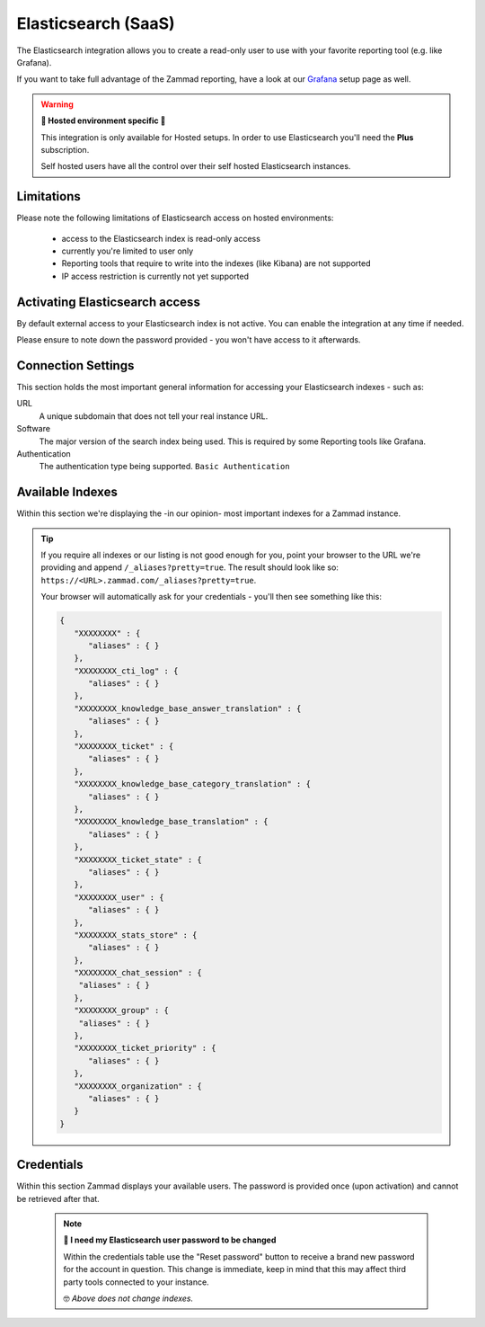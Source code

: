 Elasticsearch (SaaS)
********************

The Elasticsearch integration allows you to create a read-only user to use
with your favorite reporting tool (e.g. like Grafana).

If you want to take full advantage of the Zammad reporting, have a look at our
`Grafana <https://docs.zammad.org/en/latest/appendix/reporting-tools-thirdparty/grafana.html>`_
setup page as well.

.. warning:: **🚧 Hosted environment specific 🚧**

   This integration is only available for Hosted setups.
   In order to use Elasticsearch you'll need the **Plus** subscription.

   Self hosted users have all the control over their self hosted Elasticsearch
   instances.

.. figure:: /images/system/integrations/elasticsearch/elasticsearch-configuration.png
   :width: 70%
   :align: center
   :alt: Elasticsearch integration page on SaaS environments

Limitations
-----------

Please note the following limitations of Elasticsearch access on
hosted environments:

   * access to the Elasticsearch index is read-only access
   * currently you're limited to user only
   * Reporting tools that require to write into the indexes
     (like Kibana) are not supported
   * IP access restriction is currently not yet supported

Activating Elasticsearch access
-------------------------------

By default external access to your Elasticsearch index is not active.
You can enable the integration at any time if needed.

Please ensure to note down the password provided - you won't have access
to it afterwards.

.. figure:: /images/system/integrations/elasticsearch/activate-es-integration.gif
   :width: 85%
   :align: center
   :alt: Screencast showing activation of Elasticsearch integration

Connection Settings
-------------------

This section holds the most important general information for accessing your
Elasticsearch indexes - such as:

URL
   A unique subdomain that does not tell your real instance URL.

Software
   The major version of the search index being used.
   This is required by some Reporting tools like Grafana.

Authentication
   The authentication type being supported. ``Basic Authentication``

Available Indexes
-----------------

Within this section we're displaying the -in our opinion- most important
indexes for a Zammad instance.

.. tip::
   
   If you require all indexes or our listing is not good enough for you,
   point your browser to the URL we're providing and append
   ``/_aliases?pretty=true``. The result should look like so:
   ``https://<URL>.zammad.com/_aliases?pretty=true``.

   Your browser will automatically ask for your credentials - you'll then
   see something like this:

   .. code-block:: json

      {
         "XXXXXXXX" : {
            "aliases" : { }
         },
         "XXXXXXXX_cti_log" : {
            "aliases" : { }
         },
         "XXXXXXXX_knowledge_base_answer_translation" : {
            "aliases" : { }
         },
         "XXXXXXXX_ticket" : {
            "aliases" : { }
         },
         "XXXXXXXX_knowledge_base_category_translation" : {
            "aliases" : { }
         },
         "XXXXXXXX_knowledge_base_translation" : {
            "aliases" : { }
         },
         "XXXXXXXX_ticket_state" : {
            "aliases" : { }
         },
         "XXXXXXXX_user" : {
            "aliases" : { }
         },
         "XXXXXXXX_stats_store" : {
            "aliases" : { }
         },
         "XXXXXXXX_chat_session" : {
          "aliases" : { }
         },
         "XXXXXXXX_group" : {
          "aliases" : { }
         },
         "XXXXXXXX_ticket_priority" : {
            "aliases" : { }
         },
         "XXXXXXXX_organization" : {
            "aliases" : { }
         }
      }

Credentials
-----------

Within this section Zammad displays your available users.
The password is provided once (upon activation) and cannot be retrieved
after that.

   .. note:: **🔐 I need my Elasticsearch user password to be changed**

      Within the credentials table use the "Reset password" button to receive
      a brand new password for the account in question. This change is
      immediate, keep in mind that this may affect third party tools connected
      to your instance.

      🤓 *Above does not change indexes.*

